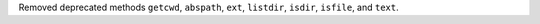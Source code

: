 Removed deprecated methods ``getcwd``, ``abspath``, ``ext``, ``listdir``, ``isdir``, ``isfile``, and ``text``.
